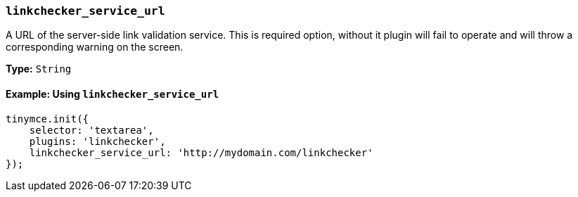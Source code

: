 === `linkchecker_service_url`

A URL of the server-side link validation service. This is required option, without it plugin will fail to operate and will throw a corresponding warning on the screen.

*Type:* `String`

==== Example: Using `linkchecker_service_url`

[source, js]
----
tinymce.init({
    selector: 'textarea',
    plugins: 'linkchecker',
    linkchecker_service_url: 'http://mydomain.com/linkchecker'
});
----
